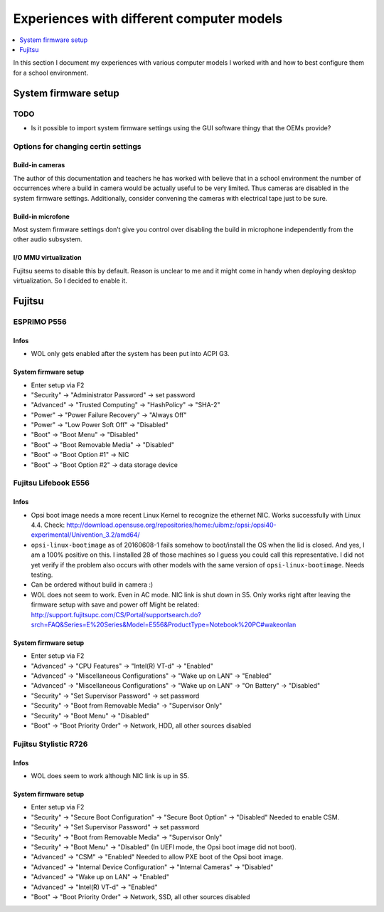 Experiences with different computer models
==========================================

.. contents::
   :local:
   :depth: 1

In this section I document my experiences with various computer models I worked
with and how to best configure them for a school environment.

System firmware setup
---------------------

TODO
~~~~

* Is it possible to import system firmware settings using the GUI software thingy that the OEMs provide?


Options for changing certin settings
~~~~~~~~~~~~~~~~~~~~~~~~~~~~~~~~~~~~


Build-in cameras
""""""""""""""""

The author of this documentation and teachers he has worked with believe that
in a school environment the number of occurrences where a build in camera would
be actually useful to be very limited. Thus cameras are disabled in the
system firmware settings. Additionally, consider convening the cameras
with electrical tape just to be sure.

Build-in microfone
""""""""""""""""""

Most system firmware settings don’t give you control over disabling the build
in microphone independently from the other audio subsystem.


I/O MMU virtualization
""""""""""""""""""""""

Fujitsu seems to disable this by default. Reason is unclear to me and it might
come in handy when deploying desktop virtualization. So I decided to enable
it.


Fujitsu
-------


ESPRIMO P556
~~~~~~~~~~~~

Infos
"""""

* WOL only gets enabled after the system has been put into ACPI G3.

System firmware setup
"""""""""""""""""""""

* Enter setup via F2
* "Security" → "Administrator Password" → set password
* "Advanced" → "Trusted Computing" → "HashPolicy" → "SHA-2"
* "Power" → "Power Failure Recovery" → "Always Off"
* "Power" → "Low Power Soft Off" → "Disabled"
* "Boot" → "Boot Menu" → "Disabled"
* "Boot" → "Boot Removable Media" → "Disabled"
* "Boot" → "Boot Option #1" → NIC
* "Boot" → "Boot Option #2" → data storage device


Fujitsu Lifebook E556
~~~~~~~~~~~~~~~~~~~~~

Infos
"""""

.. warning: WOL does not work!

* Opsi boot image needs a more recent Linux Kernel to recognize the ethernet NIC. Works successfully with Linux 4.4.
  Check: http://download.opensuse.org/repositories/home:/uibmz:/opsi:/opsi40-experimental/Univention_3.2/amd64/
* ``opsi-linux-bootimage`` as of 20160608-1 fails somehow to boot/install the OS when the lid is closed.
  And yes, I am a 100% positive on this. I installed 28 of those machines so I
  guess you could call this representative.  I did not yet verify if the
  problem also occurs with other models with the same version of
  ``opsi-linux-bootimage``. Needs testing.
* Can be ordered without build in camera :)
* WOL does not seem to work. Even in AC mode. NIC link is shut down in S5. Only works right after leaving the firmware setup with save and power off
  Might be related: http://support.fujitsupc.com/CS/Portal/supportsearch.do?srch=FAQ&Series=E%20Series&Model=E556&ProductType=Notebook%20PC#wakeonlan

System firmware setup
"""""""""""""""""""""

* Enter setup via F2
* "Advanced" → "CPU Features" → "Intel(R) VT-d" → "Enabled"
* "Advanced" → "Miscellaneous Configurations" → "Wake up on LAN" → "Enabled"
* "Advanced" → "Miscellaneous Configurations" → "Wake up on LAN" → "On Battery" → "Disabled"
* "Security" → "Set Supervisor Password" → set password
* "Security" → "Boot from Removable Media" → "Supervisor Only"
* "Security" → "Boot Menu" → "Disabled"
* "Boot" → "Boot Priority Order" → Network, HDD, all other sources disabled


Fujitsu Stylistic R726
~~~~~~~~~~~~~~~~~~~~~~

Infos
"""""

* WOL does seem to work although NIC link is up in S5.

System firmware setup
"""""""""""""""""""""

* Enter setup via F2
* "Security" → "Secure Boot Configuration" → "Secure Boot Option" → "Disabled"
  Needed to enable CSM.
* "Security" → "Set Supervisor Password" → set password
* "Security" → "Boot from Removable Media" → "Supervisor Only"
* "Security" → "Boot Menu" → "Disabled"
  (In UEFI mode, the Opsi boot image did not boot).
* "Advanced" → "CSM" → "Enabled"
  Needed to allow PXE boot of the Opsi boot image.
* "Advanced" → "Internal Device Configuration" → "Internal Cameras" → "Disabled"
* "Advanced" → "Wake up on LAN" → "Enabled"
* "Advanced" → "Intel(R) VT-d" → "Enabled"
* "Boot" → "Boot Priority Order" → Network, SSD, all other sources disabled
